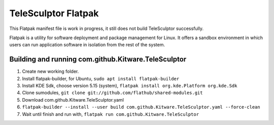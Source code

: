 TeleSculptor Flatpak
====================

This Flatpak manifest file is work in progress, it still does not build TeleSculptor successfully.
 
Flatpak is a utility for software deployment and package management for Linux. It offers a sandbox environment in which users can run application software in isolation from the rest of the system.

Building and running com.github.Kitware.TeleSculptor
----------------------------------------------------

#. Create new working folder.
#. Install flatpak-builder, for Ubuntu, ``sudo apt install flatpak-builder``
#. Install KDE Sdk, choose version 5.15 (system), ``flatpak install org.kde.Platform org.kde.Sdk``
#. Clone sumodules, ``git clone git://github.com/flathub/shared-modules.git``
#. Download com.github.Kitware.TeleSculptor.yaml
#. ``flatpak-builder --install --user build com.github.Kitware.TeleSculptor.yaml --force-clean``
#. Wait until finish and run with, ``flatpak run com.github.Kitware.TeleSculptor``
